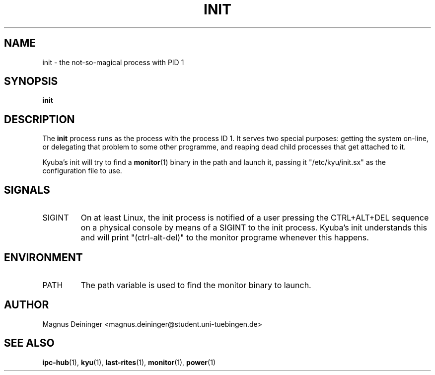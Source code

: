 .TH INIT 1 "APRIL 2009" Kyuba "Kyuba Users Manual"

.SH NAME
init \- the not-so-magical process with PID 1

.SH SYNOPSIS

.BI "init"

.SH DESCRIPTION
The
.B init
process runs as the process with the process ID 1. It serves two special
purposes: getting the system on-line, or delegating that problem to some other
programme, and reaping dead child processes that get attached to it.

Kyuba's init will try to find a
.BR monitor (1)
binary in the path and launch it, passing it "/etc/kyu/init.sx" as the
configuration file to use.

.SH SIGNALS
.IP SIGINT
On at least Linux, the init process is notified of a user pressing the
CTRL+ALT+DEL sequence on a physical console by means of a SIGINT to the init
process. Kyuba's init understands this and will print "(ctrl-alt-del)" to the
monitor programe whenever this happens.

.SH ENVIRONMENT
.IP "PATH"
The path variable is used to find the monitor binary to launch.

.SH AUTHOR
Magnus Deininger <magnus.deininger@student.uni-tuebingen.de>

.SH SEE ALSO
.BR ipc-hub (1),
.BR kyu (1),
.BR last-rites (1),
.BR monitor (1),
.BR power (1)
